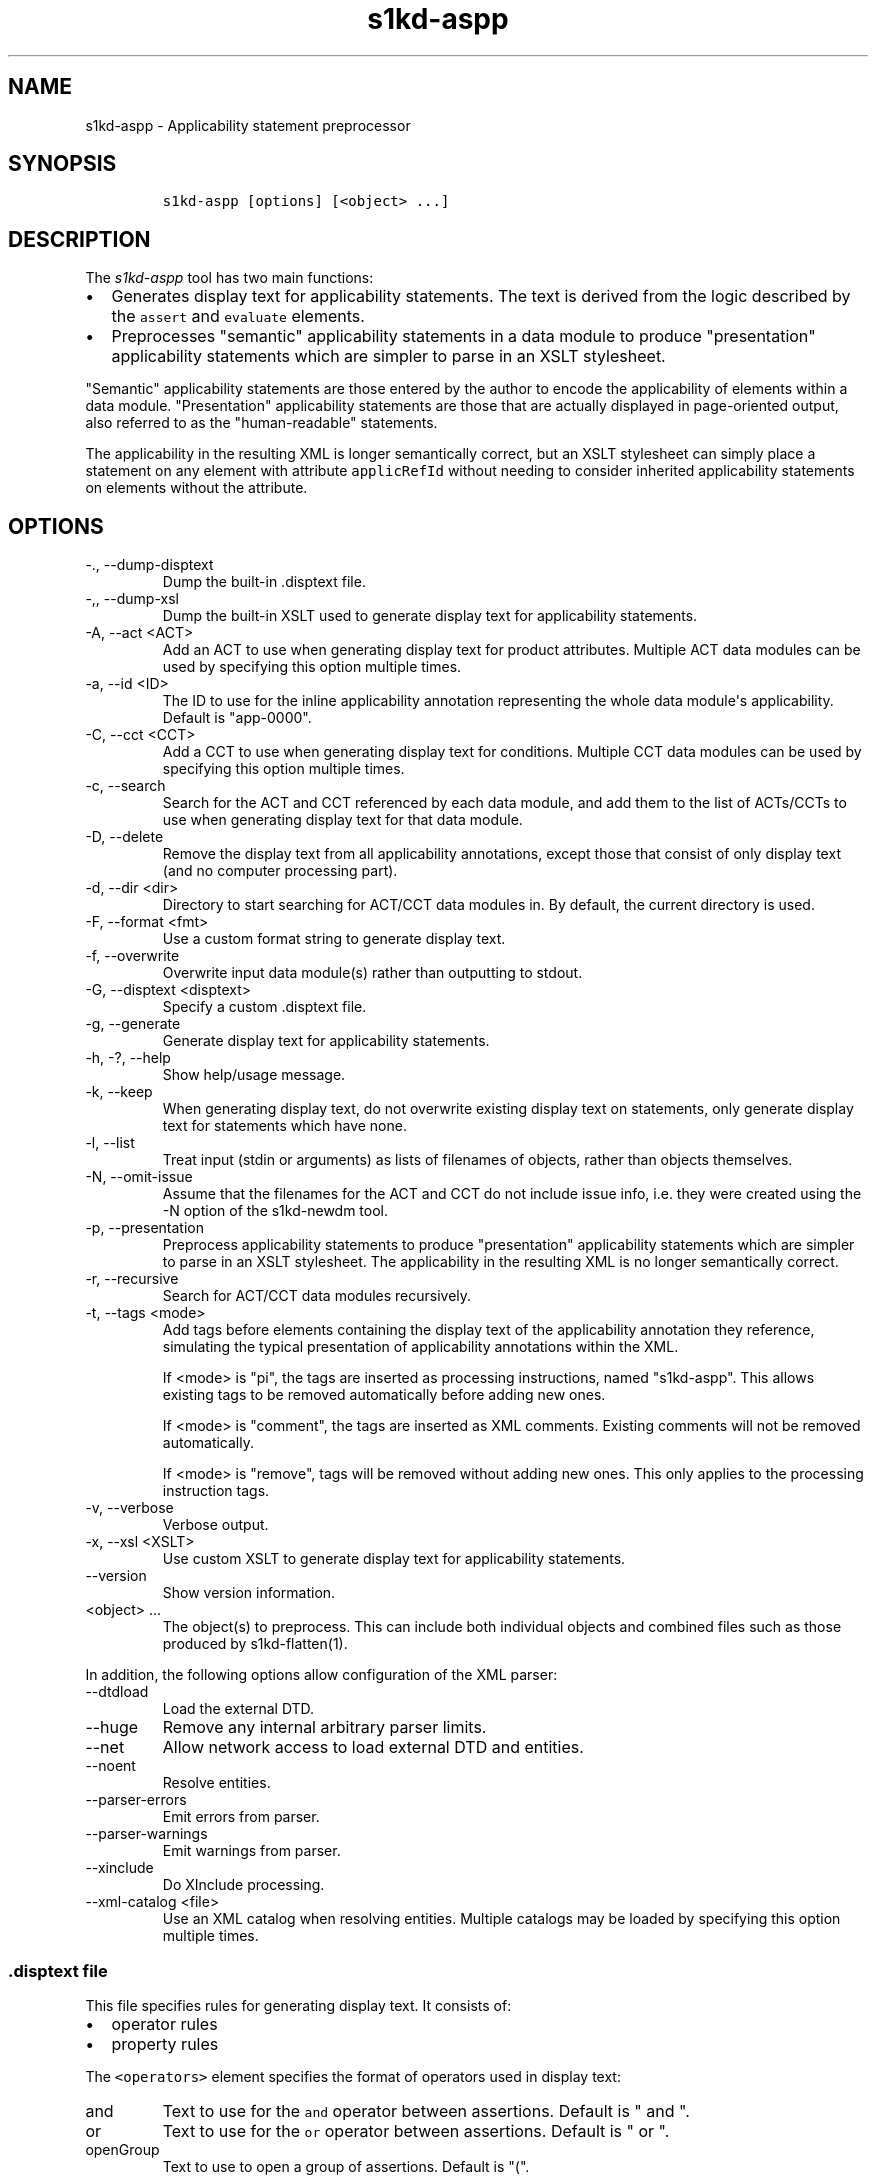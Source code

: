 .\" Automatically generated by Pandoc 2.9.2.1
.\"
.TH "s1kd-aspp" "1" "2021-04-16" "" "s1kd-tools"
.hy
.SH NAME
.PP
s1kd-aspp - Applicability statement preprocessor
.SH SYNOPSIS
.IP
.nf
\f[C]
s1kd-aspp [options] [<object> ...]
\f[R]
.fi
.SH DESCRIPTION
.PP
The \f[I]s1kd-aspp\f[R] tool has two main functions:
.IP \[bu] 2
Generates display text for applicability statements.
The text is derived from the logic described by the \f[C]assert\f[R] and
\f[C]evaluate\f[R] elements.
.IP \[bu] 2
Preprocesses \[dq]semantic\[dq] applicability statements in a data
module to produce \[dq]presentation\[dq] applicability statements which
are simpler to parse in an XSLT stylesheet.
.PP
\[dq]Semantic\[dq] applicability statements are those entered by the
author to encode the applicability of elements within a data module.
\[dq]Presentation\[dq] applicability statements are those that are
actually displayed in page-oriented output, also referred to as the
\[dq]human-readable\[dq] statements.
.PP
The applicability in the resulting XML is longer semantically correct,
but an XSLT stylesheet can simply place a statement on any element with
attribute \f[C]applicRefId\f[R] without needing to consider inherited
applicability statements on elements without the attribute.
.SH OPTIONS
.TP
-., --dump-disptext
Dump the built-in .disptext file.
.TP
-,, --dump-xsl
Dump the built-in XSLT used to generate display text for applicability
statements.
.TP
-A, --act <ACT>
Add an ACT to use when generating display text for product attributes.
Multiple ACT data modules can be used by specifying this option multiple
times.
.TP
-a, --id <ID>
The ID to use for the inline applicability annotation representing the
whole data module\[aq]s applicability.
Default is \[dq]app-0000\[dq].
.TP
-C, --cct <CCT>
Add a CCT to use when generating display text for conditions.
Multiple CCT data modules can be used by specifying this option multiple
times.
.TP
-c, --search
Search for the ACT and CCT referenced by each data module, and add them
to the list of ACTs/CCTs to use when generating display text for that
data module.
.TP
-D, --delete
Remove the display text from all applicability annotations, except those
that consist of only display text (and no computer processing part).
.TP
-d, --dir <dir>
Directory to start searching for ACT/CCT data modules in.
By default, the current directory is used.
.TP
-F, --format <fmt>
Use a custom format string to generate display text.
.TP
-f, --overwrite
Overwrite input data module(s) rather than outputting to stdout.
.TP
-G, --disptext <disptext>
Specify a custom .disptext file.
.TP
-g, --generate
Generate display text for applicability statements.
.TP
-h, -?, --help
Show help/usage message.
.TP
-k, --keep
When generating display text, do not overwrite existing display text on
statements, only generate display text for statements which have none.
.TP
-l, --list
Treat input (stdin or arguments) as lists of filenames of objects,
rather than objects themselves.
.TP
-N, --omit-issue
Assume that the filenames for the ACT and CCT do not include issue info,
i.e.
they were created using the -N option of the s1kd-newdm tool.
.TP
-p, --presentation
Preprocess applicability statements to produce \[dq]presentation\[dq]
applicability statements which are simpler to parse in an XSLT
stylesheet.
The applicability in the resulting XML is no longer semantically
correct.
.TP
-r, --recursive
Search for ACT/CCT data modules recursively.
.TP
-t, --tags <mode>
Add tags before elements containing the display text of the
applicability annotation they reference, simulating the typical
presentation of applicability annotations within the XML.
.RS
.PP
If <mode> is \[dq]pi\[dq], the tags are inserted as processing
instructions, named \[dq]s1kd-aspp\[dq].
This allows existing tags to be removed automatically before adding new
ones.
.PP
If <mode> is \[dq]comment\[dq], the tags are inserted as XML comments.
Existing comments will not be removed automatically.
.PP
If <mode> is \[dq]remove\[dq], tags will be removed without adding new
ones.
This only applies to the processing instruction tags.
.RE
.TP
-v, --verbose
Verbose output.
.TP
-x, --xsl <XSLT>
Use custom XSLT to generate display text for applicability statements.
.TP
--version
Show version information.
.TP
<object> ...
The object(s) to preprocess.
This can include both individual objects and combined files such as
those produced by s1kd-flatten(1).
.PP
In addition, the following options allow configuration of the XML
parser:
.TP
--dtdload
Load the external DTD.
.TP
--huge
Remove any internal arbitrary parser limits.
.TP
--net
Allow network access to load external DTD and entities.
.TP
--noent
Resolve entities.
.TP
--parser-errors
Emit errors from parser.
.TP
--parser-warnings
Emit warnings from parser.
.TP
--xinclude
Do XInclude processing.
.TP
--xml-catalog <file>
Use an XML catalog when resolving entities.
Multiple catalogs may be loaded by specifying this option multiple
times.
.SS \f[C].disptext\f[R] file
.PP
This file specifies rules for generating display text.
It consists of:
.IP \[bu] 2
operator rules
.IP \[bu] 2
property rules
.PP
The \f[C]<operators>\f[R] element specifies the format of operators used
in display text:
.TP
and
Text to use for the \f[C]and\f[R] operator between assertions.
Default is \[dq] and \[dq].
.TP
or
Text to use for the \f[C]or\f[R] operator between assertions.
Default is \[dq] or \[dq].
.TP
openGroup
Text to use to open a group of assertions.
Default is \[dq](\[dq].
.TP
closeGroup
Text to use to close a group of assertions.
Default is \[dq])\[dq].
.TP
set
Text to use between items in a set (a|b|c).
.TP
range
Text to use between the start and end of a range (a\[ti]c).
.PP
Each \f[C]<property>\f[R] element specifies the format used for an
individual property.
The \f[C]<productAttributes>\f[R] and \f[C]<conditions>\f[R] elements
specify the default format for product attributes and conditions that
are not listed.
Alternatively, the \f[C]<default>\f[R] element specifies the default
format for both product attributes and conditions together.
.PP
The format is specified using a combination of the following elements:
.TP
<name>
Replaced by the name of the property.
.TP
<text>
Text that is included as-is.
.TP
<values>
Replaced by the values specified for the property in the applicability
assertion.
.PP
Optionally, \f[C]<values>\f[R] may contain a list of custom labels for
individual values.
Any values not included in this list will use their normal label.
.PP
By default, the program will search for a file named \f[C].disptext\f[R]
in the current directory and parent directories, but any file can be
specified using the -G (--disptext) option.
.PP
Example of a \f[C].disptext\f[R] file:
.IP
.nf
\f[C]
<disptext>
<operators>
<and> + </and>
<or>, </or>
<openGroup>[</openGroup>
<closeGroup>]</closeGroup>
<set> or </set>
<range> thru </range>
</operators>
<default>
<name/>
<text>: </text>
<values/>
</default>
<property ident=\[dq]model\[dq] type=\[dq]prodattr\[dq]>
<values>
<value match=\[dq]BRKTRKR\[dq]>Brook trekker</value>
<value match=\[dq]MNTSTRM\[dq]>Mountain storm</value>
</values>
<text> </text>
<name/>
</property>
</disptext>
\f[R]
.fi
.PP
Given the above example, the following display would be generated for
each annotation:
.PP
Assert annotation:
.IP
.nf
\f[C]
<assert
applicPropertyIdent=\[dq]model\[dq]
applicPropertyType=\[dq]prodattr\[dq]
applicPropertyValues=\[dq]BRKTRKR\[dq]/>
\f[R]
.fi
.PP
Human-readable format:
.IP
.nf
\f[C]
\[dq]Brook trekker Model\[dq]
\f[R]
.fi
.PP
Evaluate annotation:
.IP
.nf
\f[C]
<evaluate andOr=\[dq]or\[dq]>
<evaluate andOr=\[dq]and\[dq]>
<assert
applicPropertyIdent=\[dq]model\[dq]
applicPropertyType=\[dq]prodattr\[dq]
applicPropertyValues=\[dq]BRKTRKR\[dq]/>
<assert
applicPropertyIdent=\[dq]version\[dq]
applicPropertyType=\[dq]prodattr\[dq]
applicPropertyValues=\[dq]Mk1\[dq]/>
</evaluate>
<evaluate andOr=\[dq]and\[dq]>
<assert
applicPropertyIdent=\[dq]model\[dq]
applicPropertyType=\[dq]prodattr\[dq]
applicPropertyValues=\[dq]MNTSTRM\[dq]/>
<assert
applicPropertyIdent=\[dq]version\[dq]
applicPropertyType=\[dq]prodattr\[dq]
applicPropertyValues=\[dq]Mk9\[dq]/>
</evaluate>
</evaluate>
\f[R]
.fi
.PP
Human-readable format:
.IP
.nf
\f[C]
\[dq][Brook trekker Model + Version: Mk9],
[Mountain storm Model + Version: Mk1]\[dq]
\f[R]
.fi
.PP
Evaluate annotation:
.IP
.nf
\f[C]
<evaluate andOr=\[dq]and\[dq]>
<assert
applicPropertyIdent=\[dq]model\[dq]
applicPropertyType=\[dq]prodattr\[dq]
applicPropertyValues=\[dq]BRKTRKR|MNTSTRM\[dq]/>
<assert
applicPropertyIdent=\[dq]version\[dq]
applicPropertyType=\[dq]prodattr\[dq]
applicPropertyValues=\[dq]Mk1\[ti]Mk9\[dq]/>
</evaluate>
\f[R]
.fi
.PP
Human-readable format:
.IP
.nf
\f[C]
\[dq]Brook trekker or Mountain storm Model + Version: Mk1 thru Mk9\[dq]
\f[R]
.fi
.SH EXAMPLES
.SS Generating display text
.PP
The built-in XSLT for generating display text follows the guidance in
Chap 7.8 of the S1000D 5.0 specification.
For example, given the following:
.IP
.nf
\f[C]
<applic>
<assert applicPropertyIdent=\[dq]prodversion\[dq]
applicPropertyType=\[dq]prodattr\[dq] applicPropertyValues=\[dq]A\[dq]/>
</applic>
\f[R]
.fi
.PP
The resulting XML would contain:
.IP
.nf
\f[C]
<applic>
<displayText>
<simplePara>prodversion: A</simplePara>
</displayText>
<assert applicPropertyIdent=\[dq]prodversion\[dq]
applicPropertyType=\[dq]prodattr\[dq] applicPropertyValues=\[dq]A\[dq]/>
</applic>
\f[R]
.fi
.PP
If ACTs or CCTs are supplied which define display names for a property,
this will be used instead of the ident.
For example, the ACT defines the display name for the
\[dq]\f[C]prodversion\f[R]\[dq] product attribute:
.IP
.nf
\f[C]
<productAttribute id=\[dq]prodversion\[dq]>
<name>Product version</name>
<displayName>Version</displayName>
<descr>The version of the product.</descr>
<enumeration applicPropertyValues=\[dq]A|B|C\[dq]/>
</productAttribute>
\f[R]
.fi
.PP
When supplied with the -A option:
.IP
.nf
\f[C]
$ s1kd-aspp -g -A <ACT> <DM>
\f[R]
.fi
.PP
The resulting XML would instead contain:
.IP
.nf
\f[C]
<applic>
<displayText>
<simplePara>Version: A</simplePara>
<assert applicPropertyIdent=\[dq]prodversion\[dq]
applicPropertyType=\[dq]prodattr\[dq] applicPropertyValues=\[dq]A\[dq]/>
</displayText>
</applic>
\f[R]
.fi
.PP
The methods for generating display text can be changed either via the
\f[C].disptext\f[R] file, or by supplying a custom XSLT script with the
-x option.
The -, option can be used to dump the built-in XSLT as a starting point
for a custom script.
.SS Display text format string (-F)
.PP
The -F option allows for very simple customizations to generated display
text without needing to create a custom \f[C].disptext\f[R] file or XSLT
script (-x).
The string determines the format of the display text of each
\f[C]<assert>\f[R] element in the annotation.
.PP
The following variables can be used within the format string:
.TP
%name%
The name of the property.
.TP
%values%
The applicable value(s) of the property.
.PP
For example:
.IP
.nf
\f[C]
$ s1kd-aspp -g <DM>
\&...
<applic>
<displayText>
<simplePara>Version: A</simplePara>
</displayText>
<assert applicPropertyIdent=\[dq]version\[dq] applicPropertyType=\[dq]prodattr\[dq]
applicPropertyValues=\[dq]A\[dq]/>
</applic>
\&...

$ s1kd-aspp -F \[aq]%name% = %values%\[aq] -g <DM>
\&...
<applic>
<displayText>
<simplePara>Version = A</simplePara>
</displayText>
<assert applicPropertyIdent=\[dq]version\[dq] applicPropertyType=\[dq]prodattr\[dq]
applicPropertyValues=\[dq]A\[dq]/>
</applic>
\&...
\f[R]
.fi
.SS Creating presentation applicability statements
.PP
Given the following:
.IP
.nf
\f[C]
<dmodule>
<identAndStatusSection>
<dmAddress>...</dmAddress>
<dmStatus>
\&...
<applic>
<displayText>
<simplePara>A or B</simplePara>
</displayText>
</applic>
\&...
</dmStatus>
</identAndStatusSection>
<content>
<referencedApplicGroup>
<applic id=\[dq]app-B\[dq]>
<displayText>
<simplePara>B</simplePara>
</displayText>
</applic>
</referencedApplicGroup>
<procedure>
<preliminaryRqmts>...</preliminaryRqmts>
<mainProcedure>
<proceduralStep>
<para>This step is applicable to A or B.</para>
</proceduralStep>
<proceduralStep applicRefId=\[dq]app-B\[dq]>
<para>This step is applicable to B only.</para>
</proceduralStep>
<proceduralStep applicRefId=\[dq]app-B\[dq]>
<para>This step is also applicable to B only.</para>
</proceduralStep>
<proceduralStep>
<para>This step is also applicable to A or B.</para>
</proceduralStep>
</mainProcedure>
<closeRqmts>...</closeRqmts>
</procedure>
</content>
</dmodule>
\f[R]
.fi
.PP
Applicability statements should be displayed whenever applicability
changes:
.IP "1." 3
This step is applicable to A or B.
.IP "2." 3
\f[I]Applicable to: B\f[R]
.RS 4
.PP
This step is applicable to B only.
.RE
.IP "3." 3
This step is also applicable to B only.
.IP "4." 3
\f[I]Applicable to: A or B\f[R]
.RS 4
.PP
This step is also applicable to A or B.
.RE
.PP
There are two parts which are difficult to do in an XSLT stylesheet:
.IP \[bu] 2
No statement is shown on Step 3 despite having attribute
\f[C]applicRefId\f[R] because the applicability has not changed since
the last statement on Step 2.
.IP \[bu] 2
A statement is shown on Step 4 despite not having attribute
\f[C]applicRefId\f[R] because the applicability has changed back to that
of the whole data module.
.PP
Using the s1kd-aspp tool, the above XML would produce the following
output:
.IP
.nf
\f[C]
<dmodule>
<identAndStatusSection>
<dmAddress>...</dmAddress>
<dmStatus>
\&...
<applic>
<displayText>
<simplePara>A or B</simplePara>
</displayText>
</applic>
\&...
</dmStatus>
</identAndStatusSection>
<content>
<referencedApplicGroup>
<applic id=\[dq]app-B\[dq]>
<displayText>
<simplePara>B</simplePara>
</displayText>
</applic>
<applic id=\[dq]app-0000\[dq]>
<displayText>
<simplePara>A or B</simplePara>
</displayText>
</applic>
</referencedApplicGroup>
<procedure>
<preliminaryRqmts>...</preliminaryRqmts>
<mainProcedure>
<proceduralStep>
<para>This step is applicable to A or B.</para>
</proceduralStep>
<proceduralStep applicRefId=\[dq]app-B\[dq]>
<para>This step is applicable to B only.</para>
</proceduralStep>
<proceduralStep>
<para>This step is also applicable to B only.</para>
</proceduralStep>
<proceduralStep applicRefId=\[dq]app-0000\[dq]>
<para>This step is also applicable to A or B.</para>
</proceduralStep>
</mainProcedure>
</procedure>
</content>
</dmodule>
\f[R]
.fi
.PP
With attribute \f[C]applicRefId\f[R] only on those elements where a
statement should be shown, and an additional inline applicability to
represent the whole data module\[aq]s applicability.
This XML is semantically incorrect but easier for a stylesheet to
transform for page-oriented output.
.SH DISPTEXT FILE SCHEMA
.SS Display text rules
.PP
The element \f[C]<disptext>\f[R] contains all the rules for the
formatting of generated display text in applicability annotations.
.PP
\f[I]Markup element:\f[R] \f[C]<disptext>\f[R]
.PP
\f[I]Attributes:\f[R]
.IP \[bu] 2
None
.PP
\f[I]Child elements:\f[R]
.IP \[bu] 2
\f[C]<operators>\f[R]
.IP \[bu] 2
\f[C]<default>\f[R]
.IP \[bu] 2
\f[C]<productAttributes>\f[R]
.IP \[bu] 2
\f[C]<conditions>\f[R]
.IP \[bu] 2
\f[C]<conditionType>\f[R]
.IP \[bu] 2
\f[C]<property>\f[R]
.SS Operator rules
.PP
The element \f[C]<operators>\f[R] defines the format of operators used
in applicability display text.
.PP
\f[I]Markup element:\f[R] \f[C]<operators>\f[R]
.PP
\f[I]Attributes:\f[R]
.IP \[bu] 2
None
.PP
\f[I]Child elements:\f[R]
.IP \[bu] 2
\f[C]<and>\f[R], text used for the \f[C]and\f[R] operator between
assertions in an evaluation.
.IP \[bu] 2
\f[C]<or>\f[R], text used for the \f[C]or\f[R] operator between
assertions in an evaluation.
.IP \[bu] 2
\f[C]<openGroup>\f[R], text used to open a group of assertions.
.IP \[bu] 2
\f[C]<closeGroup>\f[R], text used to close a group of assertions.
.IP \[bu] 2
\f[C]<set>\f[R], text used between items in a set.
.IP \[bu] 2
\f[C]<range>\f[R], text used between the start and end of a range.
.SS Default property format
.PP
The element \f[C]<default>\f[R] defines the default format for all
properties which are not matched by a more specific rule.
.PP
\f[I]Markup element:\f[R] \f[C]<default>\f[R]
.PP
\f[I]Attributes:\f[R]
.IP \[bu] 2
None
.PP
\f[I]Child elements:\f[R]
.IP \[bu] 2
\f[C]<name>\f[R], replaced by the name of the property.
.IP \[bu] 2
\f[C]<text>\f[R], text that is included as-is.
.IP \[bu] 2
\f[C]<values>\f[R], replaced by the values specified for the property in
the applicability assertion.
.SS Product attributes format
.PP
The element \f[C]<productAttributes>\f[R] defines the default format for
all product attributes which are not matched by a more specific rule.
.PP
\f[I]Markup element:\f[R] \f[C]<productAttributes>\f[R]
.PP
\f[I]Attributes:\f[R]
.IP \[bu] 2
None
.PP
\f[I]Child elements:\f[R]
.IP \[bu] 2
\f[C]<name>\f[R], replaced by the name of the product attribute.
.IP \[bu] 2
\f[C]<text>\f[R], text that is included as-is.
.IP \[bu] 2
\f[C]<values>\f[R], replaced by the values specified for the product
attribute in the applicability assertion.
.SS Conditions format
.PP
The element \f[C]<conditions>\f[R] defines the default format for all
conditions which are not matched by a more specific rule.
.PP
\f[I]Markup element:\f[R] \f[C]<conditions>\f[R]
.PP
\f[I]Attributes:\f[R]
.IP \[bu] 2
None
.PP
\f[I]Child elements:\f[R]
.IP \[bu] 2
\f[C]<name>\f[R], replaced by the name of the condition.
.IP \[bu] 2
\f[C]<text>\f[R], text that is included as-is.
.IP \[bu] 2
\f[C]<values>\f[R], replaced by the values specified for the condition
in the applicability assertion.
.SS Condition type format
.PP
The element \f[C]<conditionType>\f[R] defines the format for all
conditions of a given type which are not matched by a more specific
rule.
.PP
\f[I]Markup element:\f[R] \f[C]<conditionType>\f[R]
.PP
\f[I]Attributes:\f[R]
.IP \[bu] 2
\f[C]ident\f[R] (M), the ID of the condition type in the CCT.
.PP
\f[I]Child elements:\f[R]
.IP \[bu] 2
\f[C]<name>\f[R], replaced by the name of the condition.
.IP \[bu] 2
\f[C]<text>\f[R], text that is included as-is.
.IP \[bu] 2
\f[C]<values>\f[R], replaced by the values specified for the condition
in the applicability assertion.
.SS Property format
.PP
The element \f[C]<property>\f[R] defines the format for a specific
property.
.PP
\f[I]Markup element:\f[R] \f[C]<property>\f[R]
.PP
\f[I]Attributes:\f[R]
.IP \[bu] 2
\f[C]ident\f[R] (M), the ID of the property in the ACT or CCT.
.IP \[bu] 2
\f[C]type\f[R] (M), the type of the property, either
\[dq]\f[C]condition\f[R]\[dq] or \[dq]\f[C]prodattr\f[R]\[dq].
.PP
\f[I]Child elements:\f[R]
.IP \[bu] 2
\f[C]<name>\f[R], replaced by the name of the property.
.IP \[bu] 2
\f[C]<text>\f[R], text that is included as-is.
.IP \[bu] 2
\f[C]<values>\f[R], replaced by the values specified for the property in
the applicability assertion.
.SS Values
.PP
The element \f[C]<values>\f[R] is replaced by the values specified for a
property in an applicability assertion, and may specify custom labels
for certain values.
.PP
\f[I]Markup element:\f[R] \f[C]<values>\f[R]
.PP
\f[I]Attributes:\f[R]
.IP \[bu] 2
None
.PP
\f[I]Child elements:\f[R]
.IP \[bu] 2
\f[C]<value>\f[R]
.SS Custom value label
.PP
The element \f[C]<value>\f[R] specifies a custom label for an individual
value of a property.
.PP
\f[I]Markup element:\f[R] \f[C]<value>\f[R]
.PP
\f[I]Attributes:\f[R]
.IP \[bu] 2
\f[C]match\f[R] (M), the value to apply the custom label for.
.PP
\f[I]Child elements:\f[R]
.IP \[bu] 2
None
.SH AUTHORS
khzae.net.
